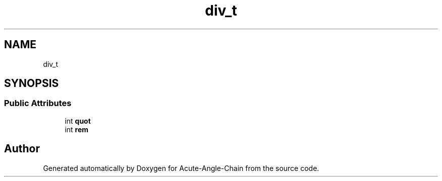 .TH "div_t" 3 "Sun Jun 3 2018" "Acute-Angle-Chain" \" -*- nroff -*-
.ad l
.nh
.SH NAME
div_t
.SH SYNOPSIS
.br
.PP
.SS "Public Attributes"

.in +1c
.ti -1c
.RI "int \fBquot\fP"
.br
.ti -1c
.RI "int \fBrem\fP"
.br
.in -1c

.SH "Author"
.PP 
Generated automatically by Doxygen for Acute-Angle-Chain from the source code\&.
